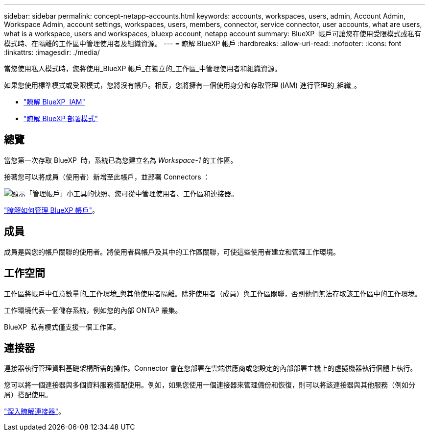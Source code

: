 ---
sidebar: sidebar 
permalink: concept-netapp-accounts.html 
keywords: accounts, workspaces, users, admin, Account Admin, Workspace Admin, account settings, workspaces, users, members, connector, service connector, user accounts, what are users, what is a workspace, users and workspaces, bluexp account, netapp account 
summary: BlueXP  帳戶可讓您在使用受限模式或私有模式時、在隔離的工作區中管理使用者及組織資源。 
---
= 瞭解 BlueXP 帳戶
:hardbreaks:
:allow-uri-read: 
:nofooter: 
:icons: font
:linkattrs: 
:imagesdir: ./media/


[role="lead"]
當您使用私人模式時，您將使用_BlueXP 帳戶_在獨立的_工作區_中管理使用者和組織資源。

如果您使用標準模式或受限模式，您將沒有帳戶。相反，您將擁有一個使用身分和存取管理 (IAM) 進行管理的_組織_。

* link:concept-identity-and-access-management.html["瞭解 BlueXP  IAM"]
* link:concept-modes.html["瞭解 BlueXP 部署模式"]




== 總覽

當您第一次存取 BlueXP  時，系統已為您建立名為 _Workspace-1_ 的工作區。

接著您可以將成員（使用者）新增至此帳戶，並部署 Connectors ：

image:screenshot-account-settings.png["顯示「管理帳戶」小工具的快照、您可從中管理使用者、工作區和連接器。"]

link:task-managing-netapp-accounts.html["瞭解如何管理 BlueXP 帳戶"]。



== 成員

成員是與您的帳戶關聯的使用者。將使用者與帳戶及其中的工作區關聯，可使這些使用者建立和管理工作環境。



== 工作空間

工作區將帳戶中任意數量的_工作環境_與其他使用者隔離。除非使用者（成員）與工作區關聯，否則他們無法存取該工作區中的工作環境。

工作環境代表一個儲存系統，例如您的內部 ONTAP 叢集。

BlueXP  私有模式僅支援一個工作區。



== 連接器

連接器執行管理資料基礎架構所需的操作。Connector 會在您部署在雲端供應商或您設定的內部部署主機上的虛擬機器執行個體上執行。

您可以將一個連接器與多個資料服務搭配使用。例如，如果您使用一個連接器來管理備份和恢復，則可以將該連接器與其他服務（例如分層）搭配使用。

link:concept-connectors.html["深入瞭解連接器"]。
